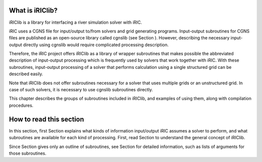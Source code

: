 What is iRIClib?
=================

iRIClib is a library for interfacing a river simulation solver with
iRIC.

iRIC uses a CGNS file for input/output to/from solvers and grid
generating programs. Input-output subroutines for CGNS files are
published as an open-source library called cgnslib (see Section ).
However, describing the necessary input-output directly using cgnslib
would require complicated processing description.

Therefore, the iRIC project offers iRIClib as a library of wrapper
subroutines that makes possible the abbreviated description of
input-output processing which is frequently used by solvers that work
together with iRIC. With these subroutines, input-output processing of a
solver that performs calculation using a single structured grid can be
described easily.

Note that iRIClib does not offer subroutines necessary for a solver that
uses multiple grids or an unstructured grid. In case of such solvers, it
is necessary to use cgnslib subroutines directly.

This chapter describes the groups of subroutines included in iRIClib,
and examples of using them, along with compilation procedures.

How to read this section
=========================

In this section, first Section explains what kinds of information
input/output iRIC assumes a solver to perform, and what subroutines are
available for each kind of processing. First, read Section to understand
the general concept of iRIClib.

Since Section gives only an outline of subroutines, see Section for
detailed information, such as lists of arguments for those subroutines.
